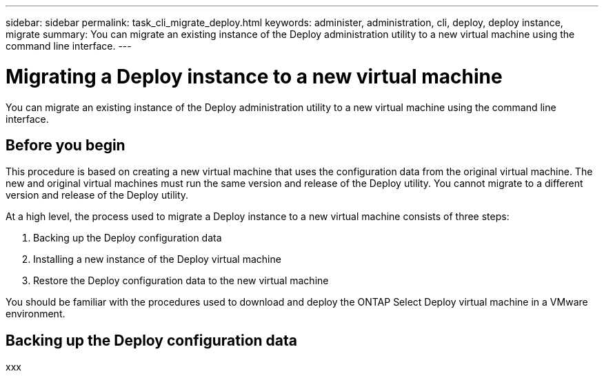 ---
sidebar: sidebar
permalink: task_cli_migrate_deploy.html
keywords: administer, administration, cli, deploy, deploy instance, migrate
summary: You can migrate an existing instance of the Deploy administration utility to a new virtual machine using the command line interface.
---

= Migrating a Deploy instance to a new virtual machine
:hardbreaks:
:nofooter:
:icons: font
:linkattrs:
:imagesdir: ./media/

[.lead]
You can migrate an existing instance of the Deploy administration utility to a new virtual machine using the command line interface.

== Before you begin

This procedure is based on creating a new virtual machine that uses the configuration data from the original virtual machine. The new and original virtual machines must run the same version and release of the Deploy utility. You cannot migrate to a different version and release of the Deploy utility.

At a high level, the process used to migrate a Deploy instance to a new virtual machine consists of three steps:

. Backing up the Deploy configuration data
. Installing a new instance of the Deploy virtual machine
. Restore the Deploy configuration data to the new virtual machine

You should be familiar with the procedures used to download and deploy the ONTAP Select Deploy virtual machine in a VMware environment.

== Backing up the Deploy configuration data

xxx
